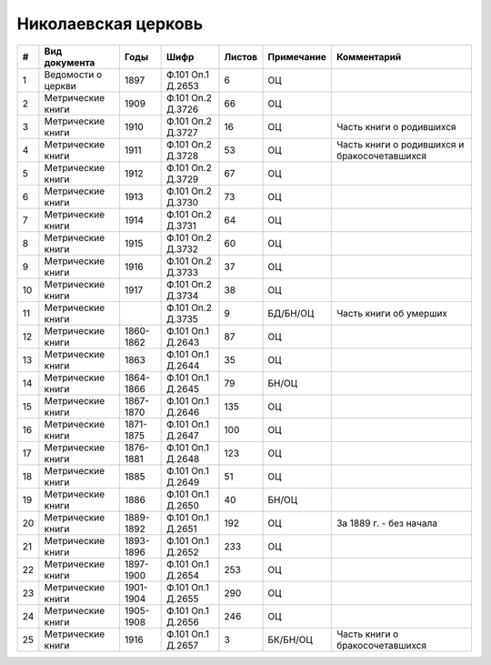
.. Church datasheet RST template
.. Autogenerated by cfp-sphinx.py

.. index:: Николаевская церковь

Николаевская церковь
====================

.. list-table::
   :header-rows: 1

   * - #
     - Вид документа
     - Годы
     - Шифр
     - Листов
     - Примечание
     - Комментарий

   * - 1
     - Ведомости о церкви
     - 1897
     - Ф.101 Оп.1 Д.2653
     - 6
     - ОЦ
     - 
   * - 2
     - Метрические книги
     - 1909
     - Ф.101 Оп.2 Д.3726
     - 66
     - ОЦ
     - 
   * - 3
     - Метрические книги
     - 1910
     - Ф.101 Оп.2 Д.3727
     - 16
     - ОЦ
     - Часть книги о родившихся
   * - 4
     - Метрические книги
     - 1911
     - Ф.101 Оп.2 Д.3728
     - 53
     - ОЦ
     - Часть книги о родившихся и бракосочетавшихся
   * - 5
     - Метрические книги
     - 1912
     - Ф.101 Оп.2 Д.3729
     - 67
     - ОЦ
     - 
   * - 6
     - Метрические книги
     - 1913
     - Ф.101 Оп.2 Д.3730
     - 73
     - ОЦ
     - 
   * - 7
     - Метрические книги
     - 1914
     - Ф.101 Оп.2 Д.3731
     - 64
     - ОЦ
     - 
   * - 8
     - Метрические книги
     - 1915
     - Ф.101 Оп.2 Д.3732
     - 60
     - ОЦ
     - 
   * - 9
     - Метрические книги
     - 1916
     - Ф.101 Оп.2 Д.3733
     - 37
     - ОЦ
     - 
   * - 10
     - Метрические книги
     - 1917
     - Ф.101 Оп.2 Д.3734
     - 38
     - ОЦ
     - 
   * - 11
     - Метрические книги
     - 
     - Ф.101 Оп.2 Д.3735
     - 9
     - БД/БН/ОЦ
     - Часть книги об умерших
   * - 12
     - Метрические книги
     - 1860-1862
     - Ф.101 Оп.1 Д.2643
     - 87
     - ОЦ
     - 
   * - 13
     - Метрические книги
     - 1863
     - Ф.101 Оп.1 Д.2644
     - 35
     - ОЦ
     - 
   * - 14
     - Метрические книги
     - 1864-1866
     - Ф.101 Оп.1 Д.2645
     - 79
     - БН/ОЦ
     - 
   * - 15
     - Метрические книги
     - 1867-1870
     - Ф.101 Оп.1 Д.2646
     - 135
     - ОЦ
     - 
   * - 16
     - Метрические книги
     - 1871-1875
     - Ф.101 Оп.1 Д.2647
     - 100
     - ОЦ
     - 
   * - 17
     - Метрические книги
     - 1876-1881
     - Ф.101 Оп.1 Д.2648
     - 123
     - ОЦ
     - 
   * - 18
     - Метрические книги
     - 1885
     - Ф.101 Оп.1 Д.2649
     - 51
     - ОЦ
     - 
   * - 19
     - Метрические книги
     - 1886
     - Ф.101 Оп.1 Д.2650
     - 40
     - БН/ОЦ
     - 
   * - 20
     - Метрические книги
     - 1889-1892
     - Ф.101 Оп.1 Д.2651
     - 192
     - ОЦ
     - За 1889 г. - без начала
   * - 21
     - Метрические книги
     - 1893-1896
     - Ф.101 Оп.1 Д.2652
     - 233
     - ОЦ
     - 
   * - 22
     - Метрические книги
     - 1897-1900
     - Ф.101 Оп.1 Д.2654
     - 253
     - ОЦ
     - 
   * - 23
     - Метрические книги
     - 1901-1904
     - Ф.101 Оп.1 Д.2655
     - 290
     - ОЦ
     - 
   * - 24
     - Метрические книги
     - 1905-1908
     - Ф.101 Оп.1 Д.2656
     - 246
     - ОЦ
     - 
   * - 25
     - Метрические книги
     - 1916
     - Ф.101 Оп.1 Д.2657
     - 3
     - БК/БН/ОЦ
     - Часть книги о бракосочетавшихся


